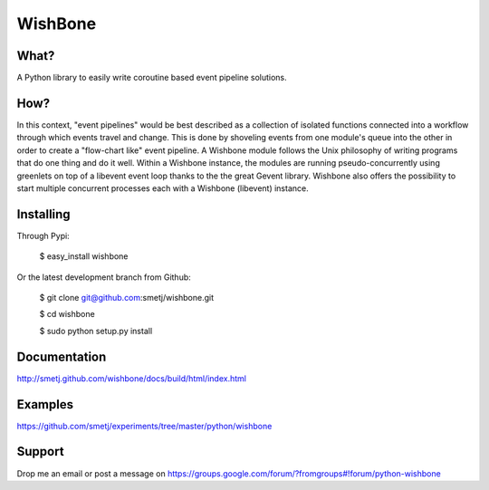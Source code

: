 WishBone
========

What?
-----
A Python library to easily write coroutine based event pipeline solutions.

How?
----

In this context, "event pipelines" would be best described as a collection of isolated functions connected into a workflow through which events travel and change.
This is done by shoveling events from one module's queue into the other in order to create a "flow-chart like" event pipeline. A Wishbone module follows the Unix philosophy of writing programs that do one thing and do it well. Within a Wishbone instance, the modules are running pseudo-concurrently using greenlets on top of a libevent event loop thanks to the the great Gevent library.  Wishbone also offers the possibility to start multiple concurrent processes each with a Wishbone (libevent) instance.

Installing
----------

Through Pypi:

	$ easy_install wishbone

Or the latest development branch from Github:

	$ git clone git@github.com:smetj/wishbone.git

	$ cd wishbone
	
	$ sudo python setup.py install

Documentation
-------------
http://smetj.github.com/wishbone/docs/build/html/index.html

Examples
--------
https://github.com/smetj/experiments/tree/master/python/wishbone

Support
-------
Drop me an email or post a message on https://groups.google.com/forum/?fromgroups#!forum/python-wishbone